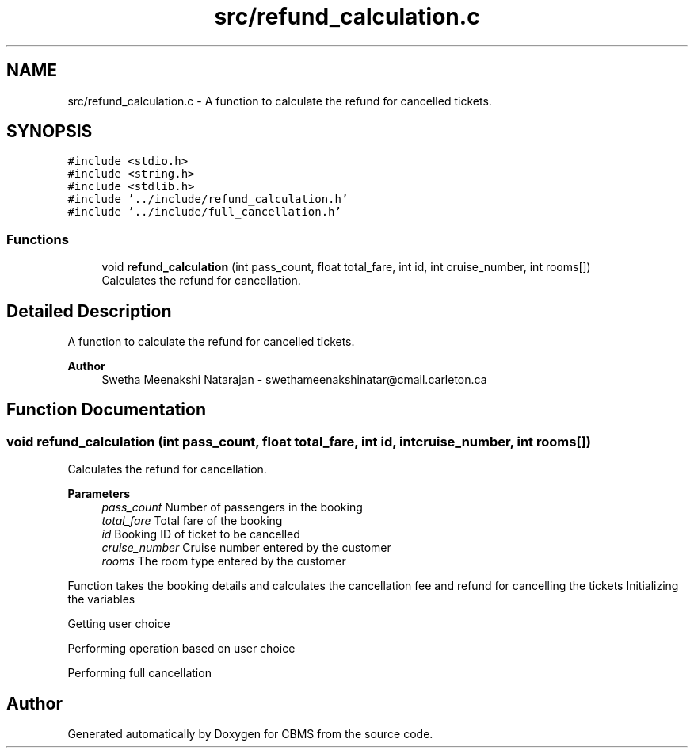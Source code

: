 .TH "src/refund_calculation.c" 3 "Fri Apr 24 2020" "CBMS" \" -*- nroff -*-
.ad l
.nh
.SH NAME
src/refund_calculation.c \- A function to calculate the refund for cancelled tickets\&.  

.SH SYNOPSIS
.br
.PP
\fC#include <stdio\&.h>\fP
.br
\fC#include <string\&.h>\fP
.br
\fC#include <stdlib\&.h>\fP
.br
\fC#include '\&.\&./include/refund_calculation\&.h'\fP
.br
\fC#include '\&.\&./include/full_cancellation\&.h'\fP
.br

.SS "Functions"

.in +1c
.ti -1c
.RI "void \fBrefund_calculation\fP (int pass_count, float total_fare, int id, int cruise_number, int rooms[])"
.br
.RI "Calculates the refund for cancellation\&. "
.in -1c
.SH "Detailed Description"
.PP 
A function to calculate the refund for cancelled tickets\&. 


.PP
\fBAuthor\fP
.RS 4
Swetha Meenakshi Natarajan - swethameenakshinatar@cmail.carleton.ca 
.RE
.PP

.SH "Function Documentation"
.PP 
.SS "void refund_calculation (int pass_count, float total_fare, int id, int cruise_number, int rooms[])"

.PP
Calculates the refund for cancellation\&. 
.PP
\fBParameters\fP
.RS 4
\fIpass_count\fP Number of passengers in the booking
.br
\fItotal_fare\fP Total fare of the booking
.br
\fIid\fP Booking ID of ticket to be cancelled
.br
\fIcruise_number\fP Cruise number entered by the customer
.br
\fIrooms\fP The room type entered by the customer
.RE
.PP
Function takes the booking details and calculates the cancellation fee and refund for cancelling the tickets Initializing the variables
.PP
Getting user choice
.PP
Performing operation based on user choice
.PP
Performing full cancellation
.SH "Author"
.PP 
Generated automatically by Doxygen for CBMS from the source code\&.
